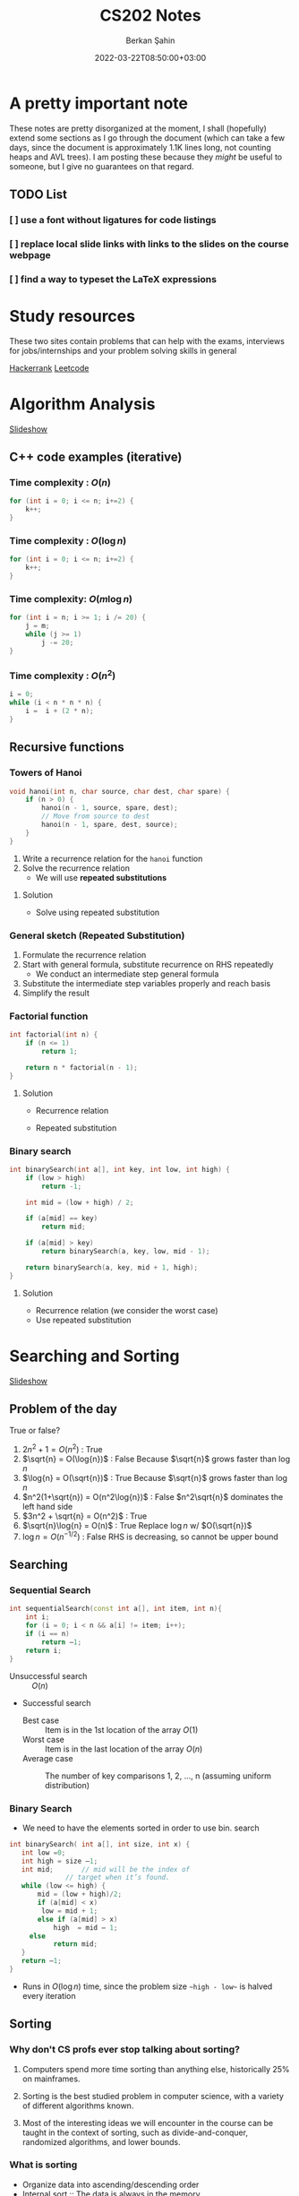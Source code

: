 #+TITLE: CS202 Notes
#+OPTIONS: tex: t
#+STARTUP: latexpreview
#+AUTHOR: Berkan Şahin
#+DRAFT: true
#+DATE: 2022-03-22T08:50:00+03:00
#+katex: true

* A pretty important note
These notes are pretty disorganized at the moment, I shall (hopefully) extend some sections as I 
go through the document (which can take a few days, since the document is approximately 1.1K lines long, not
counting heaps and AVL trees). I am posting these because they /might/ be useful to someone, but I give
no guarantees on that regard.
** TODO List
*** [ ]  use a font without ligatures for code listings
*** [ ]  replace local slide links with links to the slides on the course webpage
*** [ ]  find a way to typeset the LaTeX expressions

* Study resources
These two sites contain problems that can help with the exams, interviews for jobs/internships and your problem solving skills in general

[[https://hackerrank.com][Hackerrank]]
[[https://leetcode.com][Leetcode]]

* Algorithm Analysis
[[file:../slides/1_analysis.pptx][Slideshow]]
** C++ code examples (iterative)
*** Time complexity : $O(n)$
#+begin_src cpp
for (int i = 0; i <= n; i+=2) {
    k++;
}
#+end_src

*** Time complexity : $O(\log{n})$
#+begin_src cpp
for (int i = 0; i <= n; i+=2) {
    k++;
}
#+end_src

*** Time complexity: $O(m\log{n})$
#+begin_src cpp
for (int i = n; i >= 1; i /= 20) {
    j = m;
    while (j >= 1)
        j -= 20;
}
#+end_src

*** Time complexity : $O(n^2)$
#+begin_src cpp
i = 0;
while (i < n * n * n) {
    i =  i + (2 * n);
}
#+end_src

** Recursive functions
*** Towers of Hanoi
#+begin_src cpp
void hanoi(int n, char source, char dest, char spare) {
    if (n > 0) {
        hanoi(n - 1, source, spare, dest);
        // Move from source to dest
        hanoi(n - 1, spare, dest, source);
    }
}
#+end_src
1. Write a recurrence relation for the ~hanoi~ function
2. Solve the recurrence relation
   - We will use *repeated substitutions*
**** Solution
\begin{align}
T(n) & = 2 * T(n - 1) + \Theta(1) \\
T(0) & = \Theta(1)
\end{align}
- Solve using repeated substitution
\begin{align}
    T(n) & = 2 * [2 * T(n-2) + \Theta(1)] + \Theta(1) \\
         & = 2 * [2 * [2 * T(n-3) + \Theta(1)] + \Theta(1)] + \Theta(1) \\
         & = 2^k * T(n-k) + \Sigma_{i=0}^{k-1}2^i * \Theta(1) \\
         & = 2^n * T(0) + [2^n - 1] * \Theta(1) \\
         & = \Theta(2^n)
\end{align}
*** General sketch (Repeated Substitution)
1. Formulate the recurrence relation
2. Start with general formula, substitute recurrence on RHS repeatedly
   - We conduct an intermediate step general formula
3. Substitute the intermediate step variables properly and reach basis
4. Simplify the result
*** Factorial function
#+begin_src cpp
int factorial(int n) {
    if (n <= 1)
        return 1;

    return n * factorial(n - 1);
}
#+end_src

**** Solution
- Recurrence relation
    \begin{align}
    T(n) & = T(n-1) + \Theta(1) \\
    T(n) & = \Theta(1)
    \end{align}
- Repeated substitution
  \begin{align}
    T(n) & = T(n - 2) + \Theta(1) + \Theta(1) \\
         & = T(n - 3) + \Theta(1) + \Theta(1) + \Theta(1) \\
         & = T(n - k) + k * \Theta(1) \\
         & = T(n - (n - 1)) + (n - 1) * \Theta(1) \\
         & = T(1) + (n - 1) * \Theta(1) \\
         & = \Theta(1) + (n - 1) * \Theta(1) \\
         & = \Theta(n)
  \end{align}
*** Binary search
#+begin_src cpp
int binarySearch(int a[], int key, int low, int high) {
    if (low > high)
        return -1;

    int mid = (low + high) / 2;

    if (a[mid] == key)
        return mid;

    if (a[mid] > key)
        return binarySearch(a, key, low, mid - 1);

    return binarySearch(a, key, mid + 1, high);
}
#+end_src

**** Solution
- Recurrence relation (we consider the worst case)
\begin{align}
T(n) & = T(n/2) + \Theta(1) \text{ (where n = high - low)} \\
T(1) & = \Theta(1)
\end{align}
- Use repeated substitution
\begin{align}
T(n) & = T(n/2^2) + \Theta(1) + \Theta(1) \\
     & = T(n/2^3) + 3 * \Theta(1) \\
     & = T(n/2^k) + k * \Theta(1) \\
     & = T(n/2^{\log_2{n}}) + \log_2{n} * \Theta(1) \\
     & = T(1) + \log_2{n} * \Theta(1) \\
     & = \Theta(1) + \log_2{n} * \Theta(1) \\
     & = (\log_2{n} + 1) \Theta(1) \\
     & = \Theta(\log{n})
\end{align}
* Searching and Sorting
[[file:../slides/2_sorting.pptx][Slideshow]]
** Problem of the day
True or false?
1. $2n^2 + 1 = O(n^2)$ : True
2. $\sqrt{n} = O(\log{n})$ : False
   Because $\sqrt{n}$ grows faster than $\log{n}$
3. $\log{n} = O(\sqrt{n})$ : True
   Because $\sqrt{n}$ grows faster than $\log{n}$
4. $n^2(1+\sqrt{n}) = O(n^2\log{n})$ : False
   $n^2\sqrt{n}$ dominates the left hand side
5. $3n^2 + \sqrt{n} = O(n^2)$ : True
6. $\sqrt{n}\log{n} = O(n)$ : True
   Replace $\log{n}$ w/ $O(\sqrt{n})$
7. $\log{n} = O(n^{-1/2})$ : False
   RHS is decreasing, so cannot be upper bound
** Searching
*** Sequential Search
#+begin_src cpp
int sequentialSearch(const int a[], int item, int n){
    int i;
	for (i = 0; i < n && a[i] != item; i++);
	if (i == n)
		return –1;
	return i;
}
#+end_src
- Unsuccessful search :: $O(n)$
- Successful search
  - Best case :: Item is in the 1st location of the array
    $O(1)$
  - Worst case :: Item is in the last location of the array
    $O(n)$
  - Average case :: The number of key comparisons 1, 2, ..., n
    (assuming uniform distribution)
    \begin{equation*}
    \frac{\sum_{i = 1}^{n} i}{n} = \frac{(n^2+n)/2}{n} => O(n)
    \end{equation*}
*** Binary Search
- We need to have the elements sorted in order to use bin. search
#+begin_src cpp
int binarySearch( int a[], int size, int x) {
   int low =0;
   int high = size –1;
   int mid; 	  // mid will be the index of
   		  	  // target when it’s found.
   while (low <= high) {
 	   mid = (low + high)/2;
	   if (a[mid] < x)
        low = mid + 1;
	   else if (a[mid] > x)
		   high  = mid – 1;
     else
		   return mid;
   }
   return –1;
}
#+end_src
- Runs in $O(\log{n})$ time, since the problem size ~~high - low~~ is halved every iteration
** Sorting
*** Why don't CS profs ever stop talking about sorting?
1. Computers spend more time sorting than anything else, historically 25% on mainframes.

2. Sorting is the best studied problem in computer science, with a variety of different algorithms known.

3. Most of the interesting ideas we will encounter in the course can be taught in the context of sorting, such as divide-and-conquer, randomized algorithms, and lower bounds.
*** What is sorting
- Organize data into ascending/descending order
- Internal sort :: The data is always in the memory
  - *We will only analyze internal sort*
- External sort :: The data doesn't fit in the memory (e.g. a 30GB dataset sorted on a computer w/ 16GB of RAM)
  - Read a chunk from secondary storage, sort, write to disk, repeat until all data is sorted
  - Need to merge the sorted chunks in the disk
- Sorting can make some algos (like finding the intersection of 2 sets) faster (sorting may not be our ultimate goal)

*** Efficiency of sorting
- Using $O(n \log{n})$ algorithms leads to sub-quadratic algos
  #+call: shot()

  #+RESULTS:
  [[file:./pics/220215-0916-30.png]]

*** Applications of Sorting
- Closest pair :: Given n numbers, find the pair which are closest to each other
  - Once the numbers are sorted, do a linear scan ( $O(n)$ ), the closest elements are adjacent elems where the difference between them is minimum
- Element uniqueness :: Given a set of n items, are they all unique or are there any duplicates?
*** Sorting Algorithms
**** Selection Sort $O(n^2)$
- List divided into sorted/unsorted
- find the largest item from unsorted part
- swap w/ the element at the end of unsorted part
- now the sorted part can grow by one
#+call: shot()

#+RESULTS:
[[file:./pics/220215-0939-01.png]]

#+begin_src cpp
typedef type-of-array-item DataType;

void swap(DataType &a, DataType &b) {
    DataType tmp = a;
    a = b;
    b = tmp;
}

int indexOfLargest(DataType arr[], int n) {
    int maxIdx = 0; // Assume 1st elem is largest
    for (int i = 1; i < n; i++) {
        if (arr[i] > arr[maxIdx])
            maxIdx = i;
    }

    return maxIdx;
}

void selectionSort( DataType theArray[], int n) {
  for (int last = n-1; last >= 1; --last) {
    int largest = indexOfLargest(theArray, last+1);
    swap(theArray[largest], theArray[last]);
  }
}
#+end_src

***** Analysis
- ~indexOfLargest~ runs in $O(last + 1)$ time for each iteration
- ~swap~ runs in $O(1)$ time
- Overall time complexity: $\sum_{i = 1}^n i = O(n^2)$
- Total swaps: $n - 1$
- Total moves: $3 * (n - 1)$
- Best case = worst case = avg case = $O(n^2)$
- Selection sort only requires $O(n)$ moves
  - Useful when moves are *much* slower than comparisons
**** Insertion Sort $O(n^2)$
- List divided into sorted/unsorted
- The first element of the unsorted part is inserted in place in the sorted sublist
- At most $n - 1$ passes in a list of $n$ elements
  #+call: shot()

  #+RESULTS:
  [[file:./pics/220215-0955-16.png]]

***** Notes
- Items are sorted in place
- Incremental approach :: Useful for streams

***** C++ code
#+begin_src cpp
void insertionSort(DataType theArray[], int n) {

  for (int unsorted = 1; unsorted < n; ++unsorted) {

    DataType nextItem = theArray[unsorted];
    int loc = unsorted;

    for (  ;(loc > 0) && (theArray[loc-1] > nextItem); --loc)
       theArray[loc] = theArray[loc-1];

    theArray[loc] = nextItem;
  }
}
#+end_src

***** Analysis
****** Best case: $O(n)$
- The array is already sorted in ascending order
- The inner loop is skipped
- The number of move operations :: $2 * (n - 1) \implies O(n)$
- The number of comparisons :: $(n - 1) \implies O(n)$
****** Worst case: $O(n^2)$
- The array is sorted in reverse
- Inner loop is executed j times for $j = 1,2,3,...,n$
- The number of moves :: $2*(n-1) + \sum_{i=1}^{n-1}i = 2*(n-1)+\frac{n*(n-1)}{2} \implies O(n^2)$
****** Average case: $O(n^2)$
- *Needs probabilistic analysis*

**** Bubble Sort $O(n^2)$
- Divide the array into sorted/unsorted parts
- We assume a "bubble" which moves towards the end of the array
- Checks i-1 and ith element for $i = 2,3,4,...,k$, swaps them if ~A[i] < A[i-1]~
- where k denotes the imaginary boundary between the sorted and the unsorted sublists
- At each pass the largest element (in the unsorted portion) is moved to the end of the array, and k is decremented

***** C++ code
#+begin_src cpp
void bubbleSort( DataType theArray[], int n) {
   bool sorted = false;

	for (int pass = 1; (pass < n) && !sorted; ++pass) {
      sorted = true;
      for (int index = 0; index < n-pass; ++index) {
         int nextIndex = index + 1;
         if (theArray[index] > theArray[nextIndex]) {
            swap(theArray[index], theArray[nextIndex]);
            sorted = false; // signal exchange
         }
      }
   }
}
#+end_src

****** Notes
- Since bubble sort makes the array more ordered for each pass, it may reach the sorted state early, therefore it is a good idea to check if the array is sorted (to avoid unnecessary passes)

***** Analysis
****** Worst case: $O(n^2)$
- The array is in reverse order
- Therefore the algorithm always performs a swap and does n passes
- The number of moves :: $\sum_{i=1}^{n-1}3i = 3n(n-1)/2 \implies O(n^2)$
- The number of comparisons :: $\sum_{i=1}^{n-1}i \implies O(n^2)$
****** Best case: $O(n)$
- The array is already sorted
- Therefore the algorithm performs one pass and no swaps
- Number of moves :: $0 \implies O(1)$
- Number of comparisons :: $O(n)$
****** Average case: $O(n^2)$

**** Merge Sort $O(n \log{n})$
- A divide and conquer algorithm

***** Algorithm
1. Divide the array into two halves
2. Sort each half separately
3. Merge the two halves into one sorted array

#+call: shot()

#+RESULTS:
[[file:./pics/220217-1357-13.png]]

***** Pseudocode
#+begin_src python
def merge_sort(Arr, begin, end):
    # the array is sorted (base case)
    if begin == end:
        return
    else:
        # sort halves independently
        mid = (p + r) / 2
        merge_sort(Arr, begin, mid)
        merge_sort(Arr, mid, end)
        # merge the sorted halves
        merge(Arr, begin, mid, end)
#+end_src
***** Merging two sorted sub-arrays
- Keep indices of the two subarrays (i,j)
- Compare A[i] and B[j]
- Move the smaller element to the result array
- increment the index of the arr containing the smaller element
- repeat until reaching the end of one of the arrays
- If one of the arrays has remaining items, move them to the result array
- Complexity :: $\Theta(n)$
#+call: shot()

#+RESULTS:
[[file:./pics/220217-1410-37.png]]
***** C++ code
#+begin_src cpp
void mergesort( DataType theArray[], int first, int last) {

	if (first < last) {

      int mid = (first + last)/2; 	// index of midpoint

      mergesort(theArray, first, mid);

      mergesort(theArray, mid+1, last);

      // merge the two halves
      merge(theArray, first, mid, last);
   }
}  // end mergesort
#+end_src

#+begin_src cpp
void merge(DataType arr[], int first, int mid, int last) {
 	DataType tempArray[MAX_SIZE]; 	// temporary array

	 int first1 = first; 	// beginning of first subarray
   int last1 = mid; 		// end of first subarray
   int first2 = mid + 1;	// beginning of second subarray
   int last2 = last;		// end of second subarray
   int index = first1; // next available location in tempArray

   for ( ; (first1 <= last1) && (first2 <= last2); ++index) {
      if (theArray[first1] < theArray[first2]) {
         tempArray[index] = theArray[first1];
         ++first1;
      }
      else {
          tempArray[index] = theArray[first2];
          ++first2;
      }
   }
    // finish off the first subarray, if necessary
   for (; first1 <= last1; ++first1, ++index)
      tempArray[index] = theArray[first1];

   // finish off the second subarray, if necessary
   for (; first2 <= last2; ++first2, ++index)
      tempArray[index] = theArray[first2];

   // copy the result back into the original array
   for (index = first; index <= last; ++index)
      theArray[index] = tempArray[index];
}
#+end_src
***** Analysis
****** Merge
- Complexity is always $O(n)$
****** Merge sort
******* Recurrence relation
\begin{align}
T(n) & = 2T(n/2) + \Theta(n) \\
T(1) & = \Theta(1)
\end{align}
******* Repeated substitution
\begin{align}
T(n) & = 2T(n/2) + \Theta(n) \\
     & = 2[2T(n/4) + \Theta(n/2)] + \Theta(n) \\
     & = 2^2 T(n/2^2) + 2\Theta(n/2) + \Theta(n)
= 2^2 T(n/2^2) + 2\Theta(n) \\
     & = 2^kT(n/2^k) + k\Theta(n) \\
& \text{(when k = log2(n))} \\
& = n*\Theta(1) + \log_2{n}\Theta(n) \\
& = \Theta(n \log_2{n})
\end{align}
******* Notes
- Merge sort is an extremely efficient algorithm (worst and avg cases are $O(n \log{n})$)
- But it requires an extra array to use during merge
- The extra array is not needed w/ a linked list
  - But with a linked list, dividing the list requires a linear pass (which is $O(n)$)
**** Quick Sort $O(n \log{n})$
- Another divide-and-conquer algorithm
- Difference from merge sort :: Hard work is done before the recursive calls
***** Algorithm
1. Partition the array into two parts
   - Choose an element called the pivot (hoping it's close to the median of the array)
   - Elements with values < pivot go to the 1st part, values >= pivot go to the 2nd part
2. Sort the arrays independently
3. Combine (concatenate) the sorted parts
***** Partitioning the array
#+call: shot()
1. Select a pivot element and place it into the 1st location
2. 3 regions are considered during partitioning
   - $S_1$, where all elements are < pivot
   - $S_2$, where all elements are >= pivot
   - The unknown region, which contains elements not yet compared w/ pivot
   #+call: shot()

   #+RESULTS:
   [[file:./pics/220217-1516-32.png]]

3. Compare elements in unknown w/ the pivot
   - If element belongs in $S_2$, increment firstUnknown
   - If element belongs in $S_1$
     1. swap w/ the first item of $S_2$
     2. increment both lastS1 and firstUnknown (since we know the item we swapped the unknown with is in $S_2$)

4. Determine the index for the pivot and move it
#+RESULTS:
[[file:./pics/220217-1500-57.png]]

5. Call quick sort on $S_1$ and $S_2$
   - Every element in $S_1$ is smaller than any element in $S_2$
   - that is, $a < b \forall (a, b) \in (S_1, S_2)$
***** TODO C++ code
***** Analysis
****** Worst case
- When the 1st element is selected as the pivot and the list is already sorted
- The pivot divides the list into two sublists of size $n-1$ and 0
- The number of key comparisons
  $(n-1)+(n-2)+...+(1) = n^2/2-n/2 \implies O(n^2)$
- The number of swaps
  $(n-1)+(n-2)+...+(1)=n^2/2-n/2 \implies O(n^2)$
****** Average case
- $O(n*\log_2{n})$
****** Best case
- $O(n * \log_2{n})$
**** Notes
  - Quicksort is one of the fastest sorting algorithms *that uses comparisons*
  - Sorting algorithms using comparisons cannot be faster than $O(n * \log{n})$
  - Algorithms like radix sort, counting sort etc. don't use comparisons
  - [[https://www.youtube.com/watch?v=_KhZ7F-jOlI][Why sorting algorithms w/ comparisons can't be faster than O(nlogn) (YouTube Video)]]
* Trees
[[file:../slides/trees.pptx][Slideshow]]
** Definition of a tree
- T is a tree if
  a. It has no nodes (leaf)
  b. It has n>0 nodes which are also trees
** Tree Terminology
(Assuming the tree grows downwards)
- Parent :: The parent of a node n is the node directly above it
- Child :: The child(ren) of a node n is/are the node(s) directly below it
- Root :: The only node in a tree that has no parent
- Leaf :: A node with no children
- Siblings :: Nodes with a common parent
- Ancestor :: Ancestor of a node n is a node on the path between the root and the node n
- Descendant :: A descendant of a node n is any node on the path between n and a leaf node
- Subtree :: A subtree of a node n is a tree that has a child of n as its root
** An example tree
#+call: shot()

#+RESULTS:
[[file:./pics/220222-0901-31.png]]
- Node A has children {B, C, D, E, F, G}
- {B, C, H, I, P, Q, K, L, M, N} are *leaves*
- K, L, M are siblings (since their parent is F)
** Some properties of a tree
- NOTE: We assume that a tree is a directed graph
- A tree with N nodes has N-1 edges
- Path :: A path from node $n_1$ to $n_k$ is a sequence of nodes $n_1, n_2, n_3, ..., n_k$ such that $n_i$ is the parent of $n_{i+1}$ $(1 \le i < k)$
** Level of a node
- The number of nodes on the path from root to a node n
*** Recursive definition
- If node n is the root of the tree T, its level is 1
- If n is not the root of T, its level is 1 + the level of its parent
** Height of a tree
- The number of nodes on the longest path from the root to any leaf nodes
*** Definition 1
- If T is empty, its height is 0
- If T is not empty, its height is equal to the maximum level of its nodes
*** Recursive definition
- If T is empty, its height is 0
- If T is not empty, its height is $1 + max(height(T_1), height(T_2),..., height(T_n))$ where $T_1$ through $T_n$ are the subtrees of the root node

  #+call: shot()

  #+RESULTS:
  [[file:./pics/220222-0915-50.png]]
** Binary tree
- A binary tree is a tree where the nodes have at most two children
- Called left and right children
*** Terminology
- Left Child :: Left child of a node n is the node directly below and to the left of n
- Right Child :: Right child of a node n is the node directly below and to the right of n
- Left Subtree of node n :: A binary tree that has the left child of n as its root
- Right Subtree of node n :: A binary tree that has the right child of n as its root
*** Examples
#+call: shot()

#+RESULTS:
[[file:./pics/220222-0920-24.png]]

#+call: shot()

#+RESULTS:
[[file:./pics/220222-0920-44.png]]
*** Height of a binary tree
- Same as the height of a generic tree
*** Number of possible binary trees with n nodes
- n = 0 :: 1
  - Only the empty tree
- n = 1 :: 1
  - A tree with only the root node
- n = 2 :: 2
  - Root node + left child *OR* Root node + right child
*** The General Rule
- Add the possible subtree configurations together
- That is, for n nodes, construct a binary tree with k nodes as the left subtree and  n - 1 - k nodes as the right subtree
- Repeat for all possible k values to obtain all possible configurations
**** Mathematical expression
- If n is odd ::
  $NumBT(n) = 2 \sum_{i=0}^{(n-1)/2} (NumBT(i)NumBT(n-i-1)) + NumBT((n-1)/2)NumBT((n-1)/2)$
- If n is even ::
  $NumBT(n) = 2 \sum_{i=0}^{(n-1)/2} (NumBT(i)NumBT(n-i-1))$
*** Full Binary Tree
- A full binary tree of height h is a tree where nodes with a level < h all have 2 children
  #+call: shot()

  #+RESULTS:
  [[file:./pics/220222-0944-39.png]]

*** Complete Binary Tree
- A complete binary tree is a tree which is full down to level h - 1 with level h filled from left to right
- A binary tree of height h is complete when
  1. All nodes above the level h - 2 have 2 chlidren
  2. A node at level h - 1 has children only if all nodes to its left have 2 children
  3. A node at level h - 1 can either have 2 children or only a left child
#+call: shot()

#+RESULTS:
[[file:./pics/220222-0944-57.png]]

*** Balanced Binary Tree
- A binary tree where the height of any node's left and right subtrees differ no more than 1

*** Maximum and minimum heights of a binary tree
- The efficiency of most binary tree operations depends on tree height
  - Because most algorithms traverse the tree starting from the root node and continue down one of the subtrees
- The maximum height of a tree with n nodes is n
  - When every node has at most 1 child
- In a minimum height tree, each level must contain as many nodes as possible (except the last level)
*** Some height theorems
- A full binary tree of height h has $2^h-1$ nodes
- The minimum height of a binary tree with n nodes is $\lceil log_2{(n+1)} \rceil$

*** Tree Traversal Types
- Preorder Traversal :: visit the node before its children
- Postorder Traversal :: visit the node after its children
- Inorder Traversal :: visit left child, node, then right child
#+call: shot()

#+RESULTS:
[[file:./pics/220224-1404-11.png]]
*** The BinaryTree ADT

**** Array-based Implementation
- copied verbatim from the textbook
**** TreeNode.h
#+begin_src cpp
const int MAX_NODES = 100; 	// maximum number of nodes
typedef string TreeItemType;

class TreeNode { 			// node in the tree
private:
	TreeNode();
	TreeNode(const TreeItemType& nodeItem, int left, int right);


	TreeItemType item; 		// data portion
	int leftChild; 			// index to left child
	int rightChild; 		// index to right child

	// friend class - can access private parts
	friend class BinaryTree;
};
 
// An array of tree nodes
TreeNode[MAX_NODES] tree;
int  root;
int  free;
#+end_src
**** Notes
#+call: shot()

#+RESULTS:
[[file:./pics/220222-1010-23.png]]

#+call: shot()

#+RESULTS:
[[file:./pics/220222-1010-36.png]]

- In this implementation, we keep the indices of the children
- We use a free list to keep track of the available nodes
- Free nodes are "linked" through their ~rightChild~ field to avoid moving array items during insertion/deletion
  - ~free~ variable keeps the index of the first free node
- This is an efficient-but-dirty implementation
**** For a complete binary tree
- We can predetermine fixed indices for child nodes (since a complete binary tree is always filled from left to right)

  #+call: shot()

  #+RESULTS:
  [[file:./pics/220222-1013-28.png]]

  #+call: shot()

  #+RESULTS:
  [[file:./pics/220222-1013-46.png]]

- For the nth node of the complete binary tree
  - $2n + 1$ gives the left child
  - $2n + 2$ gives the right child
  - $(n-1) / 2$ gives the parent
    - Note that this is integer division

- If the index of a child is > node count, the child does not exist

**** Pointer-Based Implementation
- More intuitive
- Doesn't need bookkeeping for free slots
- Need to be careful w/ memory management
***** Implementation of a binary tree node
***** TreeNode.h
#+begin_src cpp
typedef string TreeItemType;

class TreeNode {            // node in the tree
private:
    TreeNode() {}
    TreeNode(const TreeItemType& nodeItem,
        TreeNode *left = NULL,
        TreeNode *right = NULL)
        :item(nodeItem),leftChildPtr(left),rightChildPtr(right) {}

    TreeItemType item;       // data portion
    TreeNode *leftChildPtr;  // pointer to left child
    TreeNode *rightChildPtr; // pointer to right child

    friend class BinaryTree;
};
#+end_src
***** TreeException.h
#+begin_src cpp
class TreeException : public exception{

private:
    string msg;

public:
	virtual const char* what() const throw()
	{
		return msg.c_str();
	}
   TreeException(const string & message =""):
	exception(), msg(message) {};
	~TreeException() throw() {};

}; // end TreeException
#+end_src

**** The BinaryTree Class
- Most methods are straightforward
- Here are some more interesting examples
***** Constructors
#+begin_src cpp
BinaryTree::BinaryTree() : root(NULL) {}

// For internal usage: directly take the node ptr as root
BinaryTree::BinaryTree(TreeNode *node) : root(node) {}

// Construct a tree with a root node
BinaryTree::BinaryTree(const ItemType& rootItem) {
    root = new TreeNode(rootItem, NULL, NULL);
}

// Construct a binary tree w/ a root node and 2 subtrees
BinaryTree::BinaryTree(const ItemType& rootItem, BinaryTree& left, BinaryTree& right) {
    root = new TreeNode(rootItem, NULL, NULL);
    attachLeftSubtree(left);
    attachRightSubtree(right);
}
#+end_src
***** Attaching subtrees
- Check the invariants for a binary tree
  1. The tree shall not be empty
  2. There shall not be an existing child
#+begin_src cpp
void BinaryTree::attachLeftSubtree(BinaryTree& left) {
    // Check invariant
    if (!isEmpty() && root->leftChildPtr == NULL) {
        root->leftChildPtr = leftTree.root;
        // Design decision: we empty the tree passed in the parameter
        leftTree.root = NULL;
    }
    // TODO notify caller (via exceptions, return param etc.) when invariants not satisfied
}
#+end_src
***** Copying the tree (Tree traversal example)
- We use preorder traversal (visit node first, then children)
- Example of a recursive operation on a tree
#+begin_src cpp
// Copy constructor
BinaryTree::BinaryTree(const BinaryTree& tree) {
		copyTree(tree.root, root);
}


// Uses preorder traversal for the copy operation
// (Visits first the node and then the left and right children)
void BinaryTree::copyTree(TreeNode *treePtr, TreeNode *& newTreePtr) const {

		if (treePtr != NULL) {		// copy node
			newTreePtr = new TreeNode(treePtr->item, NULL, NULL);
			copyTree(treePtr->leftChildPtr, newTreePtr->leftChildPtr);
			copyTree(treePtr->rightChildPtr, newTreePtr->rightChildPtr);
		}
		else
			newTreePtr = NULL;	// copy empty tree
}

#+end_src
***** Deleting a tree (Tree traversal example)
- We use postorder traversal (because the root cannot be deleted before its children)
  - Otherwise we lose the ptrs for the children --> *Memory Leak*
#+begin_src cpp
// Destructor
BinaryTree::~BinaryTree() {
		destroyTree(root);
}


// Uses postorder traversal for the destroy operation
// (Visits first the left and right children and then the node)
void BinaryTree::destroyTree(TreeNode *& treePtr) {

		if (treePtr != NULL){
			destroyTree(treePtr->leftChildPtr);
			destroyTree(treePtr->rightChildPtr);
			delete treePtr;
			treePtr = NULL;
		}
}
#+end_src
***** Tree Traversal Methods (Function Pointers)
- These methods apply a given function to each node of the tree
- They differ in their order of traversal (see Tree Traversal Types)
****** Function pointers
- Points to the address of a given function
- Example:
  #+begin_src cpp
typedef int TreeItemType;
typedef void (*FunctionType)(TreeItemType& anItem);

void apply(TreeItemType* arr, int count, FunctionType fcn) {
    for (int i = 0; i < count; i++) {
        fcn(arr[i]);
    }
}

void display(TreeItemType& i) {
    std::cout << i << std::endl;
}
int main(void) {

    TreeItemType* arr = {1,2,3,4,5,7};
    int count = 6;

    apply(arr, count, display);
    return 0;
}
  #+end_src
****** Implementation
#+begin_src cpp
public:
void BinaryTree::preorderTraverse(FunctionType visit) {
    preorder(root, visit);
}
void BinaryTree::inorderTraverse(FunctionType visit) {
    inorder(root, visit);
}
void BinaryTree::postorderTraverse(FunctionType visit) {
    postorder(root, visit);
}
private:
/* Apply function on the node first, then traverse children */
void BinaryTree::preorder(TreeNode* node, FunctionType fcn) {
    if (node == NULL) return;
    fcn(node->item);
    preorder(node->leftChildPtr, fcn);
    preorder(node->rightChildPtr, fcn);
}

// Apply function to left, node, right
void BinaryTree::inorder(TreeNode* node, FunctionType fcn) {
    if (node) {
        inorder(node->leftChildPtr, fcn);
        fcn(node->item);
        inorder(node->rightChildPtr, fcn);
    }
}

// Apply function on children first
void BinaryTree::postorder(TreeNode* node, FunctionType fcn) {
    if (node) {
        postorder(node->leftChildPtr, fcn);
        postorder(node->rightChildPtr, fcn);
        fcn(node->item);
    }
}
#+end_src
****** Complexity
 - If number of nodes = n, the traversal takes $O(n)$ time for all 3
** Binary Search Trees
- A binary tree where every node satisfies the following:
  1. All values in left subtree are smaller than the value in the node
  2. All values in right subtree are larger than the value in the node
  3. The subtrees are also BSTs
- Note that BSTs can be unbalanced
    #+call: shot()

    #+RESULTS:
    [[file:./pics/220224-1443-11.png]]
    #+call:shot()

    #+RESULTS:
    [[file:./pics/220224-1443-26.png]]

  - Makes searching less efficient
*** TreeNode class
#+begin_src cpp
class TreeNode { 	// a node in the tree
private:
		TreeNode() { }
		TreeNode(const TreeItemType& nodeItem,TreeNode *left = NULL,
							     TreeNode *right = NULL)
		: item(nodeItem), leftChildPtr(left), rightChildPtr(right){ }


		TreeItemType item; 		// a data item in the tree
		TreeNode *leftChildPtr;	// pointers to children
		TreeNode *rightChildPtr;


	// friend class - can access private parts
	friend class BinarySearchTree;
};
#+end_src
*** Searching an item in a BST
- Start at the root, then proceed to the children
  - If data in node > query, proceed to left
  - If data in node < query, proceed to right
  - If data in node == query, search is successful
#+begin_src cpp
public:
void BinarySearchTree::search(int key, TreeItemType& item) {
    retrieveItem(root, key, item);
}
private:
void BinarySearchTree::retrieveItem(TreeNode*& node, int key, TreeItemType& item) {
    if (!node) {
        item = NULL;
    } else if (key == node->item.getKey()) {
        item = node->item;
    } else if (key < node->item.getKey()) {
        retrieveItem(node->leftChildPtr, key, item);
    } else {
        retrieveItem(node->rightChildPtr, key, item);
    }
}
#+end_src
*** Insertion in a BST
- The location must satisfy the BST invariants (see definition of BST)
- The insertion point is determined via a search
#+begin_src cpp
public:
void BinarySearchTree::insert(const TreeItemType& item) {
    insertItem(root, item);
}

private:
// Assume items are unique
void BinarySearchTree::insertItem(TreeNode*& node, const TreeItemType& item) {
    if (!node) // found appropriate position
        node = new TreeNode(item, NULL, NULL);
    else if (item < node->item)
        insertItem(node->leftChildPtr, item);
    else
        insertItem(node->rightChildPtr, item);
}
#+end_src
*** Deleting a BST node
- Three possible cases:
  1. A leaf node: Delete the node
  2. A node with one child: Connect the node's child to the node's parent, then delete
  3. A node with two children: Complicated
**** Deleting a node with two children
- Find a successor for the node to be deleted
  - Successor :: The smallest node (within the subtrees of a node) that is greater than the node
- Find the leftmost node in the right subtree
- Move the data in the successor to the node to be deleted
- Delete the successor (which is easy to delete)
**** C++ implementation
#+begin_src cpp
void BinarySearchTree::findSuccessor(TreeNode *&node, int& replacement);

void BinarySearchTree::deleteNode(TreeNode *&node) {
    TreeNode *del;
    int replacement;

    // Leaf node
    if (!(nodePtr->leftChild) && !nodePtr->rightChild) {
        delete node;
        node = NULL;
    } else if (!nodePtr->rightChild) { // Only left child
        del = node;
        node = node->leftChild;
        del->leftChild = NULL;
        delete del;
    } else if (!nodePtr->leftChild) { // Only right child
        del = node
        node = node->rightChild;
        del->rightChild = NULL;
        delete del;
    } else { // Two children
        findSuccessor(node->rightChild, replacement);
        node->item = replacement;
    }
}

void BinarySearchTree::findSuccessor(TreeNode *&node, int& replacement){

    if (node->leftChild) { // Not NULL
         findSuccessor(node->leftChild, replacement);
    } else {
        TreeNode successor = node;
        replacement = successor->item;
        node = node->rightChild;
        successor->rightChild = NULL;
        delete successor;
    }
}

#+end_src
**** Analysis
- Time complexity: $O(h)$ where h = height of the bin. tree
*** Traversals
- Theorem :: Inorder traversal of a binary search tree will visit its nodes in sorted order.
- Proof :: We use proof by induction.
  - Basis :: $h = 0 \implies$ no nodes visited, the empty list is sorted.
  - Inductive Hypothesis :: Assume the theorem holds for $0 \le k < h$.
  - Proof :: Let r be the value in the root node of a BST of height h+1, $T_L$ and $T_R$ be the left and right children of the root respectively.
    Since the height of the children are < h, the theorem holds for $T_L$ and $T_L$.
    By the definition of a BST, all nodes in $T_L$ are < r and all nodes in $T_R$ are > r.
    Since inorder traversal visits $T_L$, $r$, $T_R$ in the given order, the inorder traversal of a tree with height h+1 yields a sorted list.
    Therefore the theorem holds for height h+1 if the theorem is true for heights < h.
*** Minimum height of a BST
- Complete and full BSTs have minimum height
- The height of a BST with n nodes varies from $\lceil \log_2{(n+1)} \rceil$ to $n$.
- Insertion in sorted order produces a maximum height BST.
- Insertion in random order produces a near minimum height BST.
*** How many BSTs are possible for a given set of items?
- There are $n!$ orderings possible for n unique keys
- How many BSTs are possible for n items?
  - $n = 0 \implies 1$
  - $n = 1 \implies 1$
  - $n = 2 \implies 2$
  - $n = 3 \implies 5$
- $5 < 3! = 6$
  - By the pigeonhole principle, at least one of the tree configurations are produced by two distinct orderings
  - For n = 3 this is the balanced tree
- As n increases, the probability of getting a balanced (or near-balanced) BST increases
*** Treesort
- We can use a BST to sort a given array
  1. Insert the items into a BST
  2. Perform in-order traversal
**** Analysis
- Inserting an item into a BST
  - Worst case: $O(n)$
  - Average case: $O(\log_2{n})$
- Inserting n items into a BST
  - Worst case: $O(n^2)$
  - Average case: $O(n \log_2{n})$
- In-order traversal: $O(n)$
- Copying to the array: $O(n)$
- Therefore tree sort has avg. time complexity $O(n \log_2{n})$
  - Worst case complexity $O(n^2)$
*** Saving and restoring BSTs
**** Original shape
- Use preorder traversal to save the nodes
- Insert the nodes in the order they are saved into a BST
**** Balanced
- Use in-order traversal to save the elements in sorted order
- Then construct a balanced BST from the sorted list
***** Construct balanced BST from sorted list
- Pick the middle element as root
- Use the left half of the array to construct the left subtree recursively
- Use the right half of the array to construct the right subtree recursively

#+begin_src cpp
// Note: should be friend fcn of BSTNode
BSTNode* readTree(int n, std::istream& file) {
    BSTNode* node = NULL;
    if (n > 0) {
        node = new BSTNode; // Leaf node

        node->left = readTree(n/2, file);
        node->item << file;
        node->right = readTree((n-1)/2, file);
    }

    return node;
}
#+end_src

* Tables and Priority Queues
[[file:../slides/heaps.pptx][slideshow]]
** Tables
- array or linked list implementations are called linear since the items come one after another
  - Unsorted array
  - Unsorted linked list
  - Sorted array
  - Sorted linked list
- There are also nonlinear implementations such as BSTs
** Priority Queues
** Heaps
- A heap is a complete binary tree such that
  - It is empty
  - Its root contains a key greater than the keys in its children, and its children are also heaps
- This is known as a maxheap
#+call: shot()

#+RESULTS:
[[file:./pics/220303-1511-16.png]]
*** Differences between heap and BST
1. A BST is sorted, but a heap does not have an absolute order
2. A heap *must* be a complete binary tree, while a BST can have different shapes
*** TODO Deleting a node from a heap
*** TODO restoring the heap
*** TODO Heapsort
